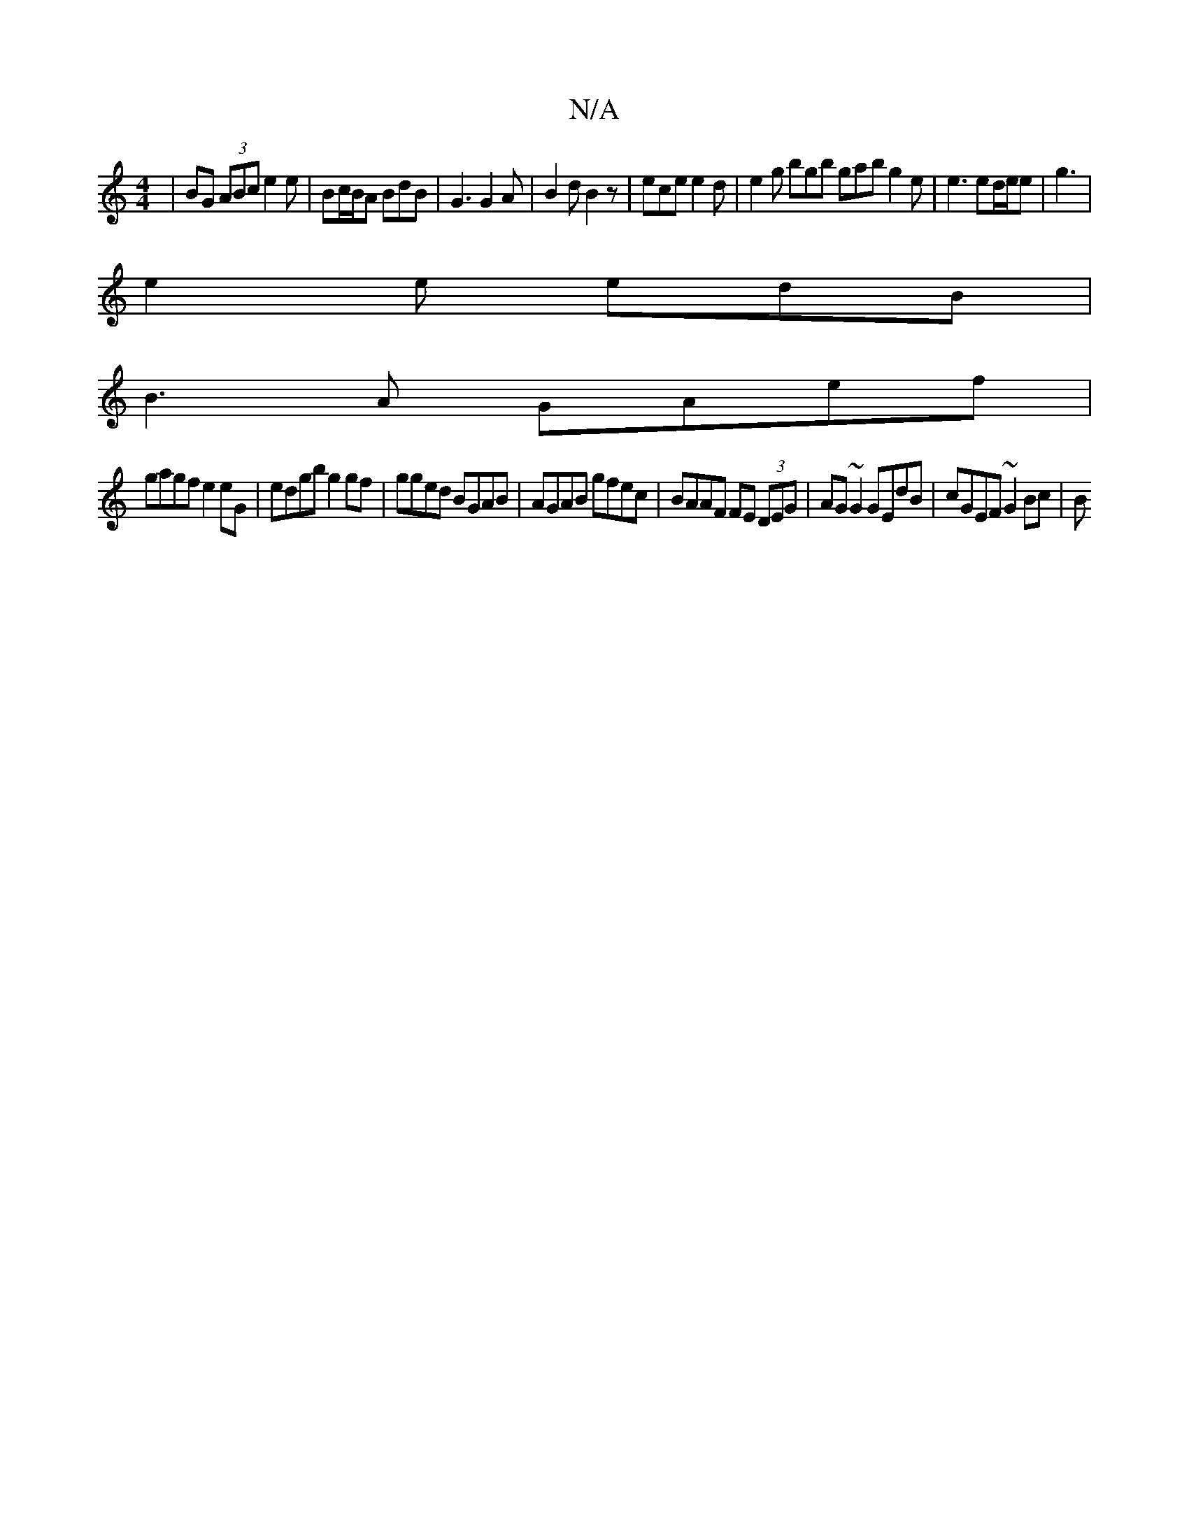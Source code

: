 X:1
T:N/A
M:4/4
R:N/A
K:Cmajor
 | BG (3ABc e2e | Bc/B/A BdB |G3 G2 A | B2d B2z | ece e2d | e2 g bgb gab g2e | e3 ed/e/e | g3 |
e2 e edB|
B3A GAef|
gagf e2eG|edgb g2gf|gged BGAB|AGAB gfec|BAAF FE (3DEG | AG~G2 GEdB | cGEF ~G2 Bc | B